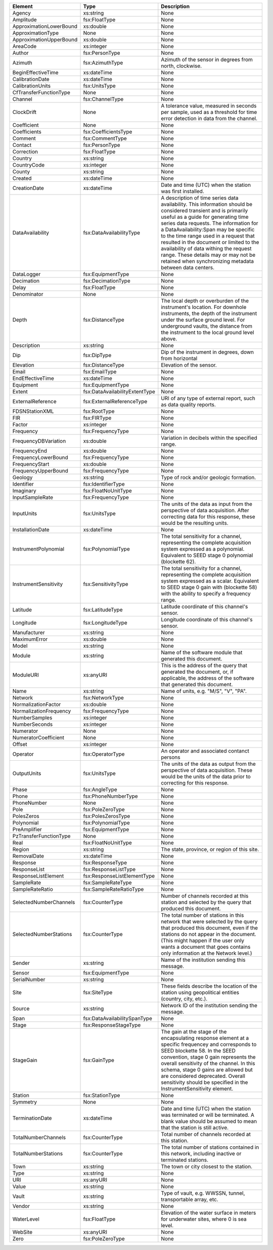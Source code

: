 .. Put any comments here
   Be sure to indent at this level to keep it in comment.

==============================   ===============================     ==============
                   Element                     Type                   Description
==============================   ===============================     ==============
                        Agency                         xs:string     None
                     Amplitude                     fsx:FloatType     None
       ApproximationLowerBound                         xs:double     None
             ApproximationType                              None     None
       ApproximationUpperBound                         xs:double     None
                      AreaCode                        xs:integer     None
                        Author                    fsx:PersonType     None
                       Azimuth                   fsx:AzimuthType     Azimuth of the sensor in degrees from north, clockwise.
            BeginEffectiveTime                       xs:dateTime     None
               CalibrationDate                       xs:dateTime     None
              CalibrationUnits                     fsx:UnitsType     None
        CfTransferFunctionType                              None     None
                       Channel                   fsx:ChannelType     None
                    ClockDrift                              None     A tolerance value, measured in seconds per sample, used as a threshold for time error detection in data from the channel.
                   Coefficient                              None     None
                  Coefficients              fsx:CoefficientsType     None
                       Comment                   fsx:CommentType     None
                       Contact                    fsx:PersonType     None
                    Correction                     fsx:FloatType     None
                       Country                         xs:string     None
                   CountryCode                        xs:integer     None
                        County                         xs:string     None
                       Created                       xs:dateTime     None
                  CreationDate                       xs:dateTime     Date and time (UTC) when the station was first installed.
              DataAvailability          fsx:DataAvailabilityType     A description of time series data availability. This information should be considered transient and is primarily useful as a guide for generating time series data requests. The information for a DataAvailability:Span may be specific to the time range used in a request that resulted in the document or limited to the availability of data withing the request range. These details may or may not be retained when synchronizing metadata between data centers.
                    DataLogger                 fsx:EquipmentType     None
                    Decimation                fsx:DecimationType     None
                         Delay                     fsx:FloatType     None
                   Denominator                              None     None
                         Depth                  fsx:DistanceType     The local depth or overburden of the instrument's location. For downhole instruments, the depth of the instrument under the surface ground level. For underground vaults, the distance from the instrument to the local ground level above.
                   Description                         xs:string     None
                           Dip                       fsx:DipType     Dip of the instrument in degrees, down from horizontal
                     Elevation                  fsx:DistanceType     Elevation of the sensor.
                         Email                     fsx:EmailType     None
              EndEffectiveTime                       xs:dateTime     None
                     Equipment                 fsx:EquipmentType     None
                        Extent    fsx:DataAvailabilityExtentType     None
             ExternalReference         fsx:ExternalReferenceType     URI of any type of external report, such as data quality reports.
                FDSNStationXML                      fsx:RootType     None
                           FIR                       fsx:FIRType     None
                        Factor                        xs:integer     None
                     Frequency                 fsx:FrequencyType     None
          FrequencyDBVariation                         xs:double     Variation in decibels within the specified range.
                  FrequencyEnd                         xs:double     None
           FrequencyLowerBound                 fsx:FrequencyType     None
                FrequencyStart                         xs:double     None
           FrequencyUpperBound                 fsx:FrequencyType     None
                       Geology                         xs:string     Type of rock and/or geologic formation.
                    Identifier                fsx:IdentifierType     None
                     Imaginary               fsx:FloatNoUnitType     None
               InputSampleRate                 fsx:FrequencyType     None
                    InputUnits                     fsx:UnitsType     The units of the data as input from the perspective of data acquisition. After correcting data for this response, these would be the resulting units.
              InstallationDate                       xs:dateTime     None
          InstrumentPolynomial                fsx:PolynomialType     The total sensitivity for a channel, representing the complete acquisition system expressed as a polynomial. Equivalent to SEED stage 0 polynomial (blockette 62).
         InstrumentSensitivity               fsx:SensitivityType     The total sensitivity for a channel, representing the complete acquisition system expressed as a scalar. Equivalent to SEED stage 0 gain with (blockette 58) with the ability to specify a frequency range.
                      Latitude                  fsx:LatitudeType     Latitude coordinate of this channel's sensor.
                     Longitude                 fsx:LongitudeType     Longitude coordinate of this channel's sensor.
                  Manufacturer                         xs:string     None
                  MaximumError                         xs:double     None
                         Model                         xs:string     None
                        Module                         xs:string     Name of the software module that generated this document.
                     ModuleURI                         xs:anyURI     This is the address of the query that generated the document, or, if applicable, the address of the software that generated this document.
                          Name                         xs:string     Name of units, e.g. "M/S", "V", "PA".
                       Network                   fsx:NetworkType     None
           NormalizationFactor                         xs:double     None
        NormalizationFrequency                 fsx:FrequencyType     None
                 NumberSamples                        xs:integer     None
                 NumberSeconds                        xs:integer     None
                     Numerator                              None     None
          NumeratorCoefficient                              None     None
                        Offset                        xs:integer     None
                      Operator                  fsx:OperatorType     An operator and associated contanct persons
                   OutputUnits                     fsx:UnitsType     The units of the data as output from the perspective of data acquisition. These would be the units of the data prior to correcting for this response.
                         Phase                     fsx:AngleType     None
                         Phone               fsx:PhoneNumberType     None
                   PhoneNumber                              None     None
                          Pole                  fsx:PoleZeroType     None
                    PolesZeros                fsx:PolesZerosType     None
                    Polynomial                fsx:PolynomialType     None
                  PreAmplifier                 fsx:EquipmentType     None
        PzTransferFunctionType                              None     None
                          Real               fsx:FloatNoUnitType     None
                        Region                         xs:string     The state, province, or region of this site.
                   RemovalDate                       xs:dateTime     None
                      Response                  fsx:ResponseType     None
                  ResponseList              fsx:ResponseListType     None
           ResponseListElement       fsx:ResponseListElementType     None
                    SampleRate                fsx:SampleRateType     None
               SampleRateRatio           fsx:SampleRateRatioType     None
        SelectedNumberChannels                   fsx:CounterType     Number of channels recorded at this station and selected by the query that produced this document.
        SelectedNumberStations                   fsx:CounterType     The total number of stations in this network that were selected by the query that produced this document, even if the stations do not appear in the document. (This might happen if the user only wants a document that goes contains only information at the Network level.)
                        Sender                         xs:string     Name of the institution sending this message.
                        Sensor                 fsx:EquipmentType     None
                  SerialNumber                         xs:string     None
                          Site                      fsx:SiteType     These fields describe the location of the station using geopolitical entities (country, city, etc.).
                        Source                         xs:string     Network ID of the institution sending the message.
                          Span      fsx:DataAvailabilitySpanType     None
                         Stage             fsx:ResponseStageType     None
                     StageGain                      fsx:GainType     The gain at the stage of the encapsulating response element at a specific frequencey and corresponds to SEED blockette 58. In the SEED convention, stage 0 gain represents the overall sensitivity of the channel. In this schema, stage 0 gains are allowed but are considered deprecated. Overall sensitivity should be specified in the InstrumentSensitivity element.
                       Station                   fsx:StationType     None
                      Symmetry                              None     None
               TerminationDate                       xs:dateTime     Date and time (UTC) when the station was terminated or will be terminated. A blank value should be assumed to mean that the station is still active.
           TotalNumberChannels                   fsx:CounterType     Total number of channels recorded at this station.
           TotalNumberStations                   fsx:CounterType     The total number of stations contained in this network, including inactive or terminated stations.
                          Town                         xs:string     The town or city closest to the station.
                          Type                         xs:string     None
                           URI                         xs:anyURI     None
                         Value                         xs:string     None
                         Vault                         xs:string     Type of vault, e.g. WWSSN, tunnel, transportable array, etc.
                        Vendor                         xs:string     None
                    WaterLevel                     fsx:FloatType     Elevation of the water surface in meters for underwater sites, where 0 is sea level.
                       WebSite                         xs:anyURI     None
                          Zero                  fsx:PoleZeroType     None
==============================   ===============================     ==============
